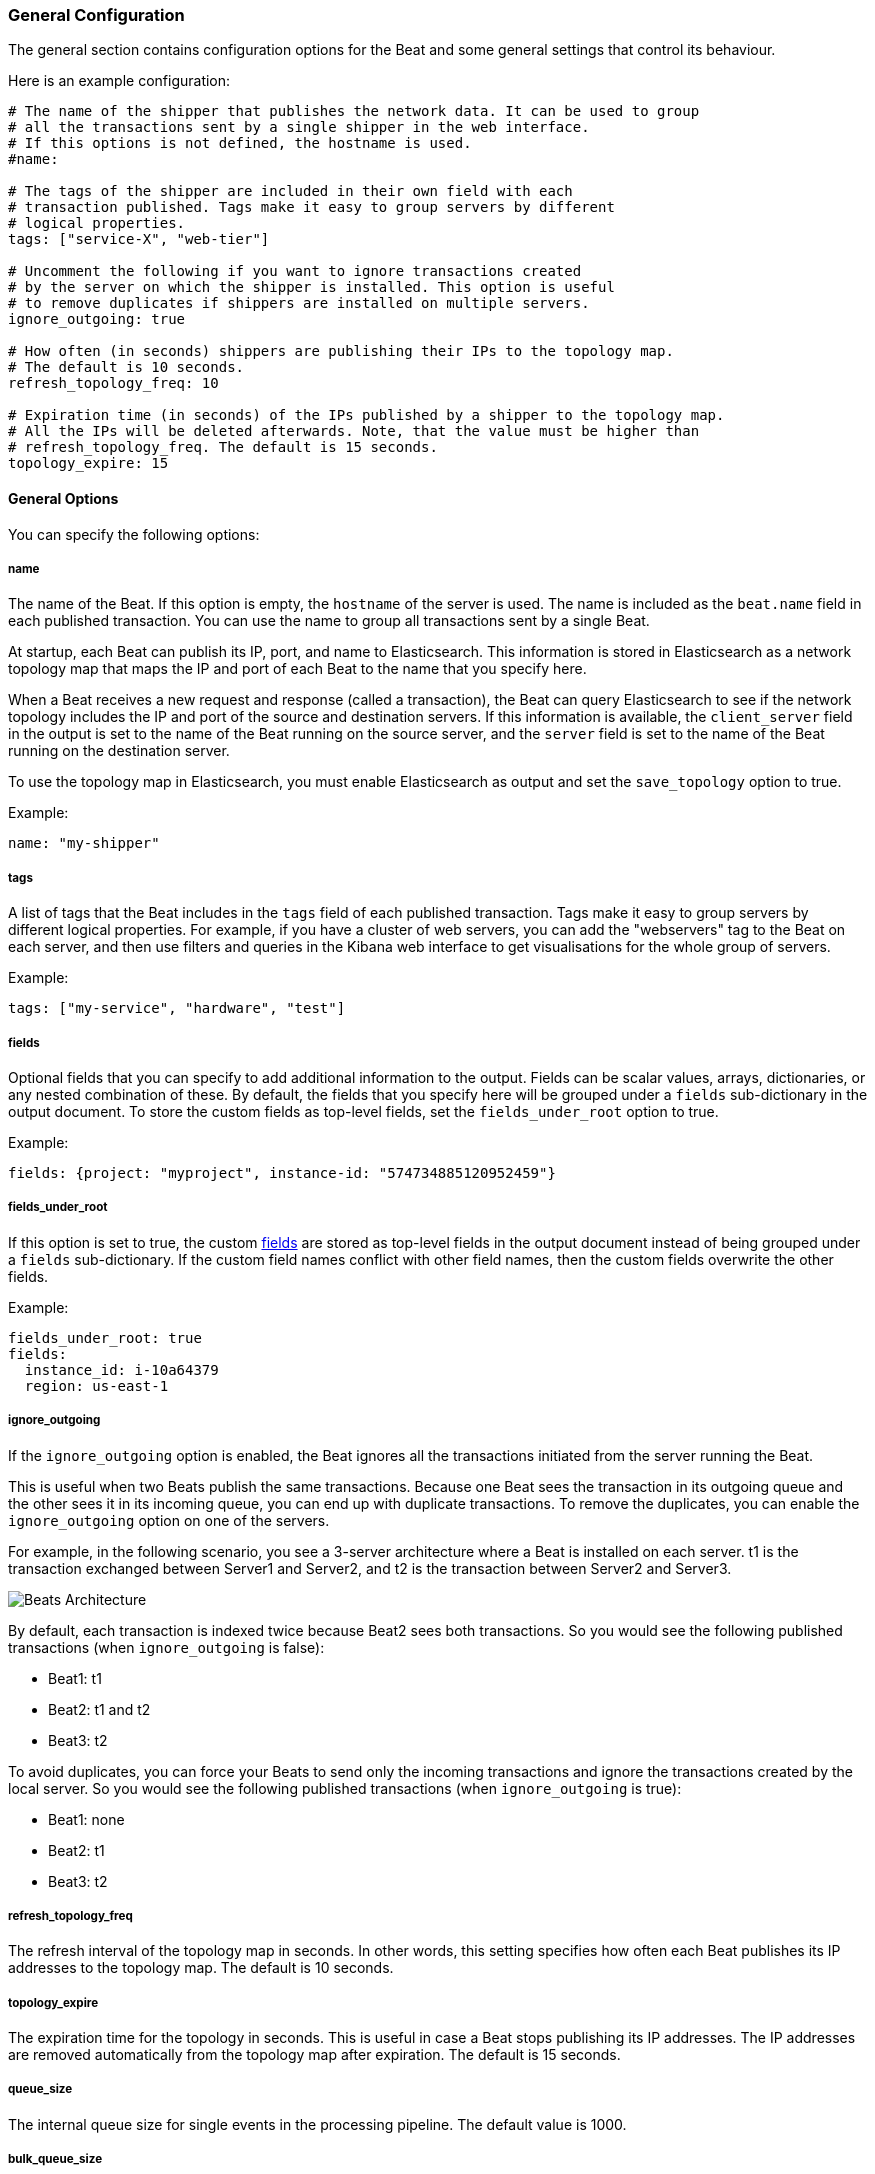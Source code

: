 //////////////////////////////////////////////////////////////////////////
//// This content is shared by all Elastic Beats. Make sure you keep the
//// descriptions here generic enough to work for all Beats that include
//// this file. When using cross references, make sure that the cross
//// references resolve correctly for any files that include this one.
//// Use the appropriate variables defined in the index.asciidoc file to
//// resolve Beat names: beatname_uc and beatname_lc.
//// Use the following include to pull this content into a doc file:
//// include::../../libbeat/docs/shipperconfig.asciidoc[]
//// Make sure this content appears below a level 2 heading.
//////////////////////////////////////////////////////////////////////////

[[configuration-shipper]]
=== General Configuration

The general section contains configuration options for the Beat and some
general settings that control its behaviour.

Here is an example configuration:

[source,yaml]
------------------------------------------------------------------------------
# The name of the shipper that publishes the network data. It can be used to group
# all the transactions sent by a single shipper in the web interface.
# If this options is not defined, the hostname is used.
#name:

# The tags of the shipper are included in their own field with each
# transaction published. Tags make it easy to group servers by different
# logical properties.
tags: ["service-X", "web-tier"]

# Uncomment the following if you want to ignore transactions created
# by the server on which the shipper is installed. This option is useful
# to remove duplicates if shippers are installed on multiple servers.
ignore_outgoing: true

# How often (in seconds) shippers are publishing their IPs to the topology map.
# The default is 10 seconds.
refresh_topology_freq: 10

# Expiration time (in seconds) of the IPs published by a shipper to the topology map.
# All the IPs will be deleted afterwards. Note, that the value must be higher than
# refresh_topology_freq. The default is 15 seconds.
topology_expire: 15

------------------------------------------------------------------------------

==== General Options

You can specify the following options:

===== name

The name of the Beat. If this option is empty, the `hostname` of the server is
used. The name is included as the `beat.name` field in each published transaction. You can
use the name to group all transactions sent by a single Beat.

At startup, each Beat can publish its IP, port, and name to Elasticsearch. This information
is stored in Elasticsearch as a network topology map that maps the IP and port
of each Beat to the name that you specify here.

When a Beat receives a new request and response (called a transaction), the Beat can query
Elasticsearch to see if the network topology includes the IP and port of the source
and destination servers. If this information is available, the `client_server` field in the
output is set to the name of the Beat running on the source server, and the `server` field is set to the
name of the Beat running on the destination server.

To use the topology map in Elasticsearch, you must enable Elasticsearch as output and set the
`save_topology` option to true.

Example:

[source,yaml]
------------------------------------------------------------------------------
name: "my-shipper"
------------------------------------------------------------------------------

===== tags

A list of tags that the Beat includes in the `tags` field of each published
transaction. Tags make it easy to group servers by different logical properties.
For example, if you have a cluster of web servers, you can add the "webservers"
tag to the Beat on each server, and then use filters and queries in the Kibana
web interface to get visualisations for the whole group of servers.

Example:

[source,yaml]
--------------------------------------------------------------------------------
tags: ["my-service", "hardware", "test"]
--------------------------------------------------------------------------------

[[libbeat-configuration-fields]]
===== fields

Optional fields that you can specify to add additional information to the
output. Fields can be scalar values, arrays, dictionaries, or any nested
combination of these. By default, the fields that you specify here will be
grouped under a `fields` sub-dictionary in the output document. To store the
custom fields as top-level fields, set the `fields_under_root` option to true.

Example:

[source,yaml]
------------------------------------------------------------------------------
fields: {project: "myproject", instance-id: "574734885120952459"}
------------------------------------------------------------------------------

===== fields_under_root

If this option is set to true, the custom <<libbeat-configuration-fields>> are
stored as top-level fields in the output document instead of being grouped under
a `fields` sub-dictionary. If the custom field names conflict with other field
names, then the custom fields overwrite the other fields.

Example:

[source,yaml]
------------------------------------------------------------------------------
fields_under_root: true
fields:
  instance_id: i-10a64379
  region: us-east-1
------------------------------------------------------------------------------

===== ignore_outgoing

If the `ignore_outgoing` option is enabled, the Beat ignores all the
transactions initiated from the server running the Beat.

This is useful when two Beats publish the same transactions. Because one Beat
sees the transaction in its outgoing queue and the other sees it in its incoming
queue, you can end up with duplicate transactions. To remove the duplicates, you
can enable the `ignore_outgoing` option on one of the servers.

For example, in the following scenario, you see a 3-server architecture
where a Beat is installed on each server. t1 is the transaction exchanged between
Server1 and Server2, and t2 is the transaction between Server2 and Server3.

image:./images/option_ignore_outgoing.png[Beats Architecture]

By default, each transaction is indexed twice because Beat2
sees both transactions. So you would see the following published transactions
(when `ignore_outgoing` is false):

 - Beat1: t1
 - Beat2: t1 and t2
 - Beat3: t2

To avoid duplicates, you can force your Beats to send only the incoming
transactions and ignore the transactions created by the local server. So you would
see the following published transactions (when `ignore_outgoing` is true):

 - Beat1: none
 - Beat2: t1
 - Beat3: t2

===== refresh_topology_freq

The refresh interval of the topology map in
seconds. In other words, this setting specifies how often each Beat publishes its
IP addresses to the topology map. The default is 10 seconds.

===== topology_expire

The expiration time for the topology in seconds. This is
useful in case a Beat stops publishing its IP addresses. The IP addresses
are removed automatically from the topology map after expiration. The default
is 15 seconds.

===== queue_size

The internal queue size for single events in the processing pipeline. The default
value is 1000.

===== bulk_queue_size

(DO NOT TOUCH) The internal queue size for bulk events in the processing pipeline. The default value is 0.

===== max_procs

Sets the maximum number of CPUs that can be executing simultaneously. The
default is the number of logical CPUs available in the system.

===== geoip.paths

deprecated[5.0.0, Please use the https://www.elastic.co/guide/en/elasticsearch/plugins/master/ingest-geoip.html[Geoip processor in Ingest Node] or the https://www.elastic.co/guide/en/logstash/current/plugins-filters-geoip.html[Logstash GeoIP filter] instead]

This configuration option is currently used by Packetbeat only and it will be removed in version 6.0.

The paths to search for GeoIP databases. The Beat loads the first installed GeoIP database
that if finds. Then, for each transaction, the Beat exports the GeoIP location of the client.

The recommended values for geoip.paths are `/usr/share/GeoIP/GeoLiteCity.dat`
and `/usr/local/var/GeoIP/GeoLiteCity.dat`.

Example:

[source,yaml]
------------------------------------------------------------------------------
# Configure local GeoIP database support.
# If no paths are not configured geoip is disabled.
geoip:
  paths:
    - "/usr/share/GeoIP/GeoLiteCity.dat"
    - "/usr/local/var/GeoIP/GeoLiteCity.dat"
------------------------------------------------------------------------------

*Important*: For GeoIP support to function correctly, the
https://dev.maxmind.com/geoip/legacy/geolite/[GeoLite City database] is required.


